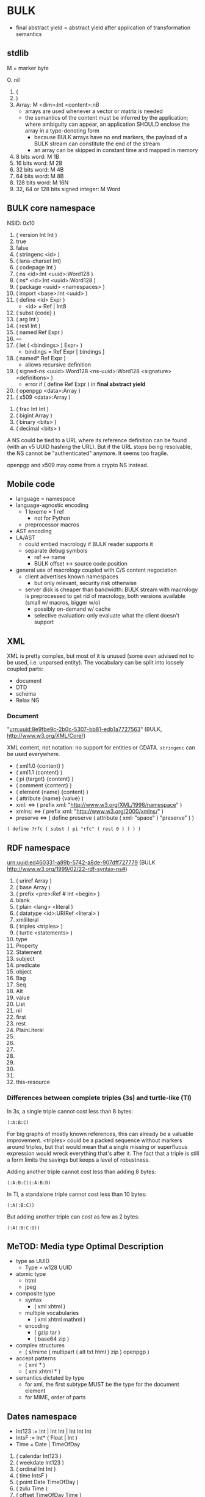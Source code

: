 * BULK
  - final abstract yield = abstract yield after application of
    transformation semantics

** stdlib
   M = marker byte

   O. nil
   1. (
   2. )
   3. Array: M <dim>:Int <content>:nB
      - arrays are used whenever a vector or matrix is needed
	- the semantics of the content must be inferred by the
          application; where ambiguity can appear, an application
          SHOULD enclose the array in a type-denoting form
      - because BULK arrays have no end markers, the payload of a BULK
        stream can constitute the end of the stream
      - an array can be skipped in constant time and mapped in memory
   4. 8 bits word: M 1B
   5. 16 bits word: M 2B
   6. 32 bits word: M 4B
   7. 64 bits word: M 8B
   8. 128 bits word: M 16N
   9. 32, 64 or 128 bits signed integer: M Word

** BULK core namespace
   NSID: 0x10

   1. ( version Int Int )
   2. true
   3. false
   4. ( stringenc <id> )
   5. ( iana-charset Int)
   6. ( codepage Int )
   7. ( ns <id>:Int <uuid>:Word128 )
   8. ( ns* <id>:Int <uuid>:Word128 )
   9. ( package <uuid> <namespaces> )
   10. ( import <base>:Int <uuid> )
   11. ( define <id> Expr )
       - <id> = Ref | Int8
   12. ( subst {code} )
   13. ( arg Int )
   14. ( rest Int )
   15. ( named Ref Expr )
   16. ---
   17. ( let ( <bindings> ) Expr+ )
       - bindings = Ref Expr [ bindings ]
   18. ( named* Ref Expr )
       - allows recursive definition
   19. ( signed-ns <uuid>:Word128 <ns-uuid>:Word128 <signature>
       <definitions> )
       - error if ( define Ref Expr ) in *final abstract yield*
   20. ( openpgp <data>:Array )
   21. ( x509 <data>:Array )


   32. ( frac Int Int )
   33. ( bigint Array )
   34. ( binary <bits> )
   35. ( decimal <bits> )


   A NS could be tied to a URL where its reference definition can be
   found (with an v5 UUID hashing the URL). But if the URL stops being
   resolvable, the NS cannot be "authenticated" anymore. It seems too
   fragile.

   openpgp and x509 may come from a crypto NS instead.

** Mobile code
   - language = namespace
   - language-agnostic encoding
     - 1 lexeme = 1 ref
       - not for Python
     - preprocessor macros
   - AST encoding
   - LA/AST
     - could embed macrology if BULK reader supports it
     - separate debug symbols
       - ref ↔ name
       - BULK offset ↔ source code position
   - general use of macrology coupled with C/S content negociation
     - client advertises known namespaces
       - but only relevant, security risk otherwise
     - server disk is cheaper than bandwidth: BULK stream with
       macrology is preprocessed to get rid of macrology, both
       versions available (small w/ macros, bigger w/o)
       - possibly on-demand w/ cache
       - selective evaluation: only evaluate what the client doesn't
         support

** XML
   XML is pretty complex, but most of it is unused (some even advised
   not to be used, i.e. unparsed entity). The vocabulary can be split
   into loosely coupled parts:

   - document
   - DTD
   - schema
   - Relax NG

*** Document
    "urn:uuid:8e9fbe9c-2b0c-5307-bb81-edb1a7727563" (BULK,
    http://www.w3.org/XML/Core/)

    XML content, not notation: no support for entities or
    CDATA. =stringenc= can be used everywhere.

    - ( xml1.0 {content} )
    - ( xml1.1 {content} )
    - ( pi {target} {content} )
    - ( comment {content} )
    - ( element {name} {content} )
    - ( attribute {name} {value} )
    - xml: ⇔ ( prefix xml: "http://www.w3.org/XML/1998/namespace" )
    - xmlns: ⇔ ( prefix xml: "http://www.w3.org/2000/xmlns/" )
    - preserve ⇔ ( define preserve ( attribute ( xml: "space" )
      "preserve" ) )

    : ( define ?rfc ( subst ( pi "rfc" ( rest 0 ) ) ) )

** RDF namespace
   urn:uuid:ed460331-a89b-5742-a8de-907dff727779 (BULK
   [[http://www.w3.org/1999/02/22-rdf-syntax-ns#]])

   1. ( uriref Array )
   2. ( base Array )
   3. ( prefix <pre>:Ref # Int <begin> )
   4. blank
   5. ( plain <lang> <literal )
   6. ( datatype <id>:URIRef <literal> )
   7. xmlliteral
   8. ( triples <triples> )
   9. ( turtle <statements> )
   10. type
   11. Property
   12. Statement
   13. subject
   14. predicate
   15. object
   16. Bag
   17. Seq
   18. Alt
   19. value
   20. List
   21. nil
   22. first
   23. rest
   24. PlainLiteral
   25. 
   26. 
   27. 
   28. 
   29. 
   30. 
   31. 
   32. this-resource


*** Differences between complete triples (3s) and turtle-like (Tl)
    In 3s, a single triple cannot cost less than 8 bytes:

    : (:A:B:C)

    For big graphs of mostly known references, this can already be a
    valuable improvement. <triples> could be a packed sequence without
    markers around triples, but that would mean that a single missing
    or superfluous expression would wreck everything that's after
    it. The fact that a triple is still a form limits the savings but
    keeps a level of robustness.

    Adding another triple cannot cost less than adding 8 bytes:

    : (:A:B:C)(:A:B:D)

    In Tl, a standalone triple cannot cost less than 10 bytes:

    : (:A(:B:C))

    But adding another triple can cost as few as 2 bytes:

    : (:A(:B:C:D))

** MeTOD: Media type Optimal Description
   - type as UUID
     - Type = w128 UUID
   - atomic type
     - html
     - jpeg
   - composite type
     - syntax
       - ( xml xhtml )
	 - multiple vocabularies
	   - ( xml xhtml mathml )
     - encoding
       - ( gzip tar )
       - ( base64 zip )
   - complex structures
     - ( s/mime ( multipart ( alt txt html ) zip ) openpgp )
   - accept patterns
     - ( xml * )
     - ( xml xhtml * )
   - semantics dictated by type
     - for xml, the first subtype MUST be the type for the document
       element
     - for MIME, order of parts

** Dates namespace
   - Int123 := Int | Int Int | Int Int Int
   - IntsF := Int* ( Float | Int )
   - Time = Date | TimeOfDay


   1. ( calendar Int123 )
   2. ( weekdate Int123 )
   3. ( ordinal Int Int )
   4. ( time IntsF )
   5. ( point Date TimeOfDay )
   6. ( zulu Time )
   7. ( offset TimeOfDay Time )
   8. ( years IntsF )
   9. ( months IntsF )
   10. ( days IntsF )
   11. ( hours IntsF )
   12. ( minutes IntsF )
   13. ( seconds IntsF )
   14. ( weeks Int )
   15. ( interval {exprs} )
       - {exprs} = Time Time | Duration Time | Time Duration |
         Duration
   16. ( repeat Int Interval ) / ( repeat Interval )
   17. ( julian Number )
   18. ( unix-time SInt )
   19. ( tng-stardate Int Int )
   20. ( anno-mundi Int123 )
   21. ( anno-hegirae Int123 )

** BARF: BULK Archive Format
   1. ( pack {metadata} {entries} )
      - {metadata}
	- nil
	- ( Metadatum+ )
	- any other BULK expression suited as metadata
      - {entries} can be one or several arrays instead of BULK
   2. ( stack {metadata} {entries-metadata} ) {entries}
      - to make BULK-unaware append possible
      - {entries-metadata} means {entries} can be a single Array and
        the content of the entry is the end of the BULK file
   3. ( describe {metadata} {content} )
      - {metadata} as in pack
      - {content} can be an Array (e.g. a file's content) or BULK
   4. ( bulk-stream {stream} )
      - to include a BULK stream in a pack without a surrounding array
   5. ( compressed {method} Array nil )
   6. ( encrypted {method} Array nil )
   7. --- Metadatum ---
   8. ( path {components} )
      - by design, there is no way to express an absolute FS path
	- an application is free to define insecure forms to express
          absolute paths and links
	- TODO: what if a component contain "/"?
	  - implementation should not resolve the name but look it up
            in the directory entries (that takes care of "/" but not
            of a ".." entry, this still needs checking, shame on Unix)
   9. ( user {name} )
      - {name} can be anything, incl. string and Int
	- multiple entries (e.g. "pierre"/1000)
   10. ( group {name} )
   11. ( dev-major {num} )
       - redundant with a xxx-dev form as entry content?
   12. ( dev-minor {num} )
       - idem
   13. contiguous
       - tar semantics
   14. ( access {time} )
   15. ( modification {time} )
   16. ( change {time} )
   17. ( mode {mode} )
   18. ( posix-acl {acls} )
       - ( user {id} {mode} {default?} )
       - ( group {id} {mode} {defaults?} )
       - ( other {mode} {defaults?} )
       - ( mask {mode} {defaults?} )
   19. ( xattr {xattr} )
       - {xattrs} = ( {name} {value} )+
   20. ( offsets Int+ )
       - base is the first byte after {metadata}
   21. ---
   22. ( hard-link Path nil )
   23. ( sym-link Path nil )
   24. ( char-dev {??} nil )
   25. ( block-dev {??} nil )
   26. ( directory {name} nil )
   27. ( known-size {size}:Int {bulk} )
       - {size} is number of bytes in {bulk}
       - kind of an explicitly parseable array
       - alternative to =offsets=

*** Guaranteed Backward Compatibility
    - pass-through :: ( Ref {arguments} {payload}:Expr )
    - opaque :: ( Ref {arguments} nil )

** Asking input
   - test https://github.com/eishay/jvm-serializers?

* Redesign?
** stdlib
   | marker | shape                | notes                 |
   |--------+----------------------+-----------------------|
   |  00−3F | {int}                |                       |
   |  40−7F | smallarray {content} | size = (marker && 3F) |
   |     80 | nil                  |                       |
   |     81 | (                    |                       |
   |     82 | )                    |                       |
   |     83 | array Int {content}  |                       |
   |     84 | w8 1B                |                       |
   |     85 | w16 2B               |                       |
   |     86 | w32 4B               |                       |
   |     87 | w64 8B               |                       |
   |     88 | w128 16B             |                       |
   |     89 | sint Word            |                       |
   |        |                      |                       |

   - smallarray overhead: 1 byte (1.6−50%)
   - array of size 64−255 overhead: 3 bytes (1.2−4.7%)
   - array of size 256+ overhead: 4 bytes (0.006−1.6%)
